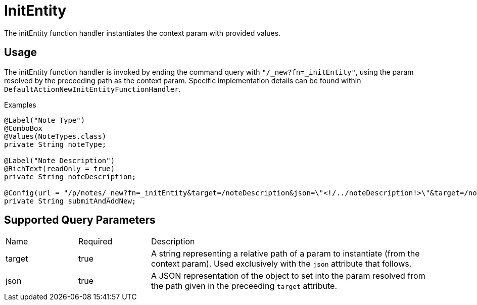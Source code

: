 [[function-handler-new-initEntity]]
= InitEntity
The initEntity function handler instantiates the context param with provided values.

== Usage
The initEntity function handler is invoked by ending the command query with `"/_new?fn=_initEntity"`, using the param resolved by the preceeding path as the context param. Specific implementation details can be found within `DefaultActionNewInitEntityFunctionHandler`.

.Examples
[source,java,indent=0]
[subs="verbatim,attributes"]
----

@Label("Note Type")
@ComboBox
@Values(NoteTypes.class)
private String noteType;

@Label("Note Description")
@RichText(readOnly = true)
private String noteDescription;

@Config(url = "/p/notes/_new?fn=_initEntity&target=/noteDescription&json=\"<!/../noteDescription!>\"&target=/noteType&json=\"<!/../noteType!>\"")
private String submitAndAddNew;
----

== Supported Query Parameters
[cols="2,2,8"]
|===
| Name | Required | Description
| target | true | A string representing a relative path of a param to instantiate (from the context param). Used exclusively with the `json` attribute that follows.
| json | true | A JSON representation of the object to set into the param resolved from the path given in the preceeding `target` attribute.
|===